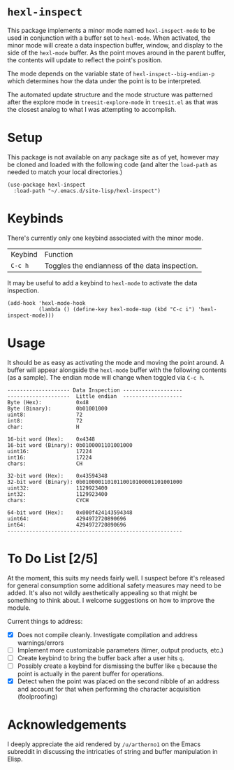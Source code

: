 * ~hexl-inspect~

This package implements a minor mode named ~hexl-inspect-mode~ to be used in
conjunction with a buffer set to ~hexl-mode~.  When activated, the minor mode will
create a data inspection buffer, window, and display to the side of the
~hexl-mode~ buffer.  As the point moves around in the parent buffer, the contents
will update to reflect the point's position.

The mode depends on the variable state of ~hexl-inspect--big-endian-p~ which
determines how the data under the point is to be interpreted.

The automated update structure and the mode structure was patterned after the
explore mode in ~treesit-explore-mode~ in ~treesit.el~ as that was the closest
analog to what I was attempting to accomplish.

* Setup

This package is not available on any package site as of yet, however may be
cloned and loaded with the following code (and alter the ~load-path~ as needed to
match your local directories.)

#+begin_src elisp
  (use-package hexl-inspect
    :load-path "~/.emacs.d/site-lisp/hexl-inspect")
#+end_src

* Keybinds

There's currently only one keybind associated with the minor mode.

| Keybind | Function                                       |
| ~C-c h~   | Toggles the endianness of the data inspection. |

It may be useful to add a keybind to ~hexl-mode~ to activate the data inspection.

#+begin_src elisp
  (add-hook 'hexl-mode-hook
            (lambda () (define-key hexl-mode-map (kbd "C-c i") 'hexl-inspect-mode)))
#+end_src

* Usage

It should be as easy as activating the mode and moving the point around.  A buffer
will appear alongside the ~hexl-mode~ buffer with the following contents (as a sample).
The endian mode will change when toggled via ~C-c h~.

#+begin_example
-------------------- Data Inspection -------------------
--------------------  Little endian  -------------------
Byte (Hex):           0x48
Byte (Binary):        0b01001000
uint8:                72
int8:                 72
char:                 H

16-bit word (Hex):    0x4348
16-bit word (Binary): 0b0100001101001000
uint16:               17224
int16:                17224
chars:                CH

32-bit word (Hex):    0x43594348
32-bit word (Binary): 0b01000011010110010100001101001000
uint32:               1129923400
int32:                1129923400
chars:                CYCH

64-bit word (Hex):    0x000f424143594348
uint64:               4294972720890696
int64:                4294972720890696
--------------------------------------------------------
#+end_example

* To Do List [2/5]

At the moment, this suits my needs fairly well.  I suspect before it's released
for general consumption some additional safety measures may need to be added.
It's also not wildly aesthetically appealing so that might be something to think
about.  I welcome suggestions on how to improve the module.

Current things to address:
- [X] Does not compile cleanly.  Investigate compilation and address
  warnings/errors
- [ ] Implement more customizable parameters (timer, output products, etc.)
- [ ] Create keybind to bring the buffer back after a user hits ~q~.
- [ ] Possibly create a keybind for dismissing the buffer like ~q~ because the
  point is actually in the parent buffer for operations.
- [X] Detect when the point was placed on the second nibble of an address and
  account for that when performing the character acquisition (foolproofing)

* Acknowledgements

I deeply appreciate the aid rendered by ~/u/artherno1~ on the Emacs subreddit in
discussing the intricaties of string and buffer manipulation in Elisp.

